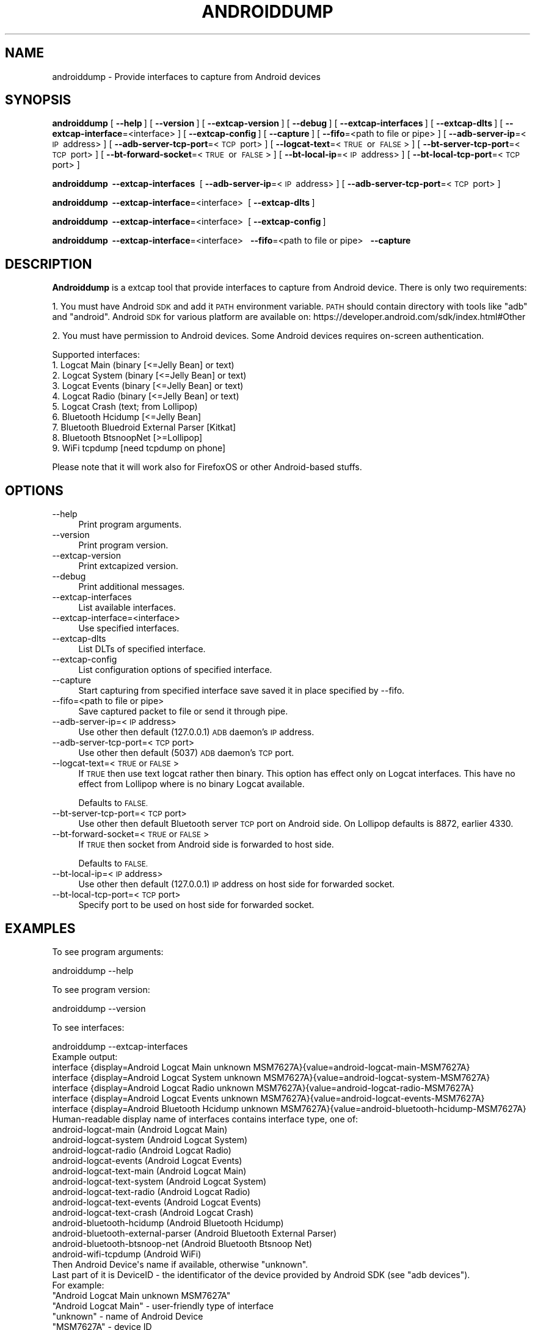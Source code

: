 .\" Automatically generated by Pod::Man 2.27 (Pod::Simple 3.28)
.\"
.\" Standard preamble:
.\" ========================================================================
.de Sp \" Vertical space (when we can't use .PP)
.if t .sp .5v
.if n .sp
..
.de Vb \" Begin verbatim text
.ft CW
.nf
.ne \\$1
..
.de Ve \" End verbatim text
.ft R
.fi
..
.\" Set up some character translations and predefined strings.  \*(-- will
.\" give an unbreakable dash, \*(PI will give pi, \*(L" will give a left
.\" double quote, and \*(R" will give a right double quote.  \*(C+ will
.\" give a nicer C++.  Capital omega is used to do unbreakable dashes and
.\" therefore won't be available.  \*(C` and \*(C' expand to `' in nroff,
.\" nothing in troff, for use with C<>.
.tr \(*W-
.ds C+ C\v'-.1v'\h'-1p'\s-2+\h'-1p'+\s0\v'.1v'\h'-1p'
.ie n \{\
.    ds -- \(*W-
.    ds PI pi
.    if (\n(.H=4u)&(1m=24u) .ds -- \(*W\h'-12u'\(*W\h'-12u'-\" diablo 10 pitch
.    if (\n(.H=4u)&(1m=20u) .ds -- \(*W\h'-12u'\(*W\h'-8u'-\"  diablo 12 pitch
.    ds L" ""
.    ds R" ""
.    ds C` ""
.    ds C' ""
'br\}
.el\{\
.    ds -- \|\(em\|
.    ds PI \(*p
.    ds L" ``
.    ds R" ''
.    ds C`
.    ds C'
'br\}
.\"
.\" Escape single quotes in literal strings from groff's Unicode transform.
.ie \n(.g .ds Aq \(aq
.el       .ds Aq '
.\"
.\" If the F register is turned on, we'll generate index entries on stderr for
.\" titles (.TH), headers (.SH), subsections (.SS), items (.Ip), and index
.\" entries marked with X<> in POD.  Of course, you'll have to process the
.\" output yourself in some meaningful fashion.
.\"
.\" Avoid warning from groff about undefined register 'F'.
.de IX
..
.nr rF 0
.if \n(.g .if rF .nr rF 1
.if (\n(rF:(\n(.g==0)) \{
.    if \nF \{
.        de IX
.        tm Index:\\$1\t\\n%\t"\\$2"
..
.        if !\nF==2 \{
.            nr % 0
.            nr F 2
.        \}
.    \}
.\}
.rr rF
.\"
.\" Accent mark definitions (@(#)ms.acc 1.5 88/02/08 SMI; from UCB 4.2).
.\" Fear.  Run.  Save yourself.  No user-serviceable parts.
.    \" fudge factors for nroff and troff
.if n \{\
.    ds #H 0
.    ds #V .8m
.    ds #F .3m
.    ds #[ \f1
.    ds #] \fP
.\}
.if t \{\
.    ds #H ((1u-(\\\\n(.fu%2u))*.13m)
.    ds #V .6m
.    ds #F 0
.    ds #[ \&
.    ds #] \&
.\}
.    \" simple accents for nroff and troff
.if n \{\
.    ds ' \&
.    ds ` \&
.    ds ^ \&
.    ds , \&
.    ds ~ ~
.    ds /
.\}
.if t \{\
.    ds ' \\k:\h'-(\\n(.wu*8/10-\*(#H)'\'\h"|\\n:u"
.    ds ` \\k:\h'-(\\n(.wu*8/10-\*(#H)'\`\h'|\\n:u'
.    ds ^ \\k:\h'-(\\n(.wu*10/11-\*(#H)'^\h'|\\n:u'
.    ds , \\k:\h'-(\\n(.wu*8/10)',\h'|\\n:u'
.    ds ~ \\k:\h'-(\\n(.wu-\*(#H-.1m)'~\h'|\\n:u'
.    ds / \\k:\h'-(\\n(.wu*8/10-\*(#H)'\z\(sl\h'|\\n:u'
.\}
.    \" troff and (daisy-wheel) nroff accents
.ds : \\k:\h'-(\\n(.wu*8/10-\*(#H+.1m+\*(#F)'\v'-\*(#V'\z.\h'.2m+\*(#F'.\h'|\\n:u'\v'\*(#V'
.ds 8 \h'\*(#H'\(*b\h'-\*(#H'
.ds o \\k:\h'-(\\n(.wu+\w'\(de'u-\*(#H)/2u'\v'-.3n'\*(#[\z\(de\v'.3n'\h'|\\n:u'\*(#]
.ds d- \h'\*(#H'\(pd\h'-\w'~'u'\v'-.25m'\f2\(hy\fP\v'.25m'\h'-\*(#H'
.ds D- D\\k:\h'-\w'D'u'\v'-.11m'\z\(hy\v'.11m'\h'|\\n:u'
.ds th \*(#[\v'.3m'\s+1I\s-1\v'-.3m'\h'-(\w'I'u*2/3)'\s-1o\s+1\*(#]
.ds Th \*(#[\s+2I\s-2\h'-\w'I'u*3/5'\v'-.3m'o\v'.3m'\*(#]
.ds ae a\h'-(\w'a'u*4/10)'e
.ds Ae A\h'-(\w'A'u*4/10)'E
.    \" corrections for vroff
.if v .ds ~ \\k:\h'-(\\n(.wu*9/10-\*(#H)'\s-2\u~\d\s+2\h'|\\n:u'
.if v .ds ^ \\k:\h'-(\\n(.wu*10/11-\*(#H)'\v'-.4m'^\v'.4m'\h'|\\n:u'
.    \" for low resolution devices (crt and lpr)
.if \n(.H>23 .if \n(.V>19 \
\{\
.    ds : e
.    ds 8 ss
.    ds o a
.    ds d- d\h'-1'\(ga
.    ds D- D\h'-1'\(hy
.    ds th \o'bp'
.    ds Th \o'LP'
.    ds ae ae
.    ds Ae AE
.\}
.rm #[ #] #H #V #F C
.\" ========================================================================
.\"
.IX Title "ANDROIDDUMP 1"
.TH ANDROIDDUMP 1 "2021-04-22" "3.4.5" "The Wireshark Network Analyzer"
.\" For nroff, turn off justification.  Always turn off hyphenation; it makes
.\" way too many mistakes in technical documents.
.if n .ad l
.nh
.SH "NAME"
androiddump \- Provide interfaces to capture from Android devices
.SH "SYNOPSIS"
.IX Header "SYNOPSIS"
\&\fBandroiddump\fR
[\ \fB\-\-help\fR\ ]
[\ \fB\-\-version\fR\ ]
[\ \fB\-\-extcap\-version\fR\ ]
[\ \fB\-\-debug\fR\ ]
[\ \fB\-\-extcap\-interfaces\fR\ ]
[\ \fB\-\-extcap\-dlts\fR\ ]
[\ \fB\-\-extcap\-interface\fR=<interface>\ ]
[\ \fB\-\-extcap\-config\fR\ ]
[\ \fB\-\-capture\fR\ ]
[\ \fB\-\-fifo\fR=<path\ to\ file\ or\ pipe>\ ]
[\ \fB\-\-adb\-server\-ip\fR=<\s-1IP\s0\ address>\ ]
[\ \fB\-\-adb\-server\-tcp\-port\fR=<\s-1TCP\s0\ port>\ ]
[\ \fB\-\-logcat\-text\fR=<\s-1TRUE\s0\ or\ \s-1FALSE\s0>\ ]
[\ \fB\-\-bt\-server\-tcp\-port\fR=<\s-1TCP\s0\ port>\ ]
[\ \fB\-\-bt\-forward\-socket\fR=<\s-1TRUE\s0\ or\ \s-1FALSE\s0>\ ]
[\ \fB\-\-bt\-local\-ip\fR=<\s-1IP\s0\ address>\ ]
[\ \fB\-\-bt\-local\-tcp\-port\fR=<\s-1TCP\s0\ port>\ ]
.PP
\&\fBandroiddump\fR
\&\ \fB\-\-extcap\-interfaces\fR\ 
[\ \fB\-\-adb\-server\-ip\fR=<\s-1IP\s0\ address>\ ]
[\ \fB\-\-adb\-server\-tcp\-port\fR=<\s-1TCP\s0\ port>\ ]
.PP
\&\fBandroiddump\fR
\&\ \fB\-\-extcap\-interface\fR=<interface>\ 
[\ \fB\-\-extcap\-dlts\fR\ ]
.PP
\&\fBandroiddump\fR
\&\ \fB\-\-extcap\-interface\fR=<interface>\ 
[\ \fB\-\-extcap\-config\fR\ ]
.PP
\&\fBandroiddump\fR
\&\ \fB\-\-extcap\-interface\fR=<interface>\ 
\&\ \fB\-\-fifo\fR=<path\ to\ file\ or\ pipe>\ 
\&\ \fB\-\-capture\fR\ 
.SH "DESCRIPTION"
.IX Header "DESCRIPTION"
\&\fBAndroiddump\fR is a extcap tool that provide interfaces to capture from
Android device. There is only two requirements:
.PP
1. You must have Android \s-1SDK\s0 and add it \s-1PATH\s0 environment variable.
\&\s-1PATH\s0 should contain directory with tools like \*(L"adb\*(R" and \*(L"android\*(R".
Android \s-1SDK\s0 for various platform are available on:
https://developer.android.com/sdk/index.html#Other
.PP
2. You must have permission to Android devices. Some Android devices requires
on-screen authentication.
.PP
Supported interfaces:
.IP "1. Logcat Main (binary [<=Jelly Bean] or text)" 4
.IX Item "1. Logcat Main (binary [<=Jelly Bean] or text)"
.PD 0
.IP "2. Logcat System (binary [<=Jelly Bean] or text)" 4
.IX Item "2. Logcat System (binary [<=Jelly Bean] or text)"
.IP "3. Logcat Events (binary [<=Jelly Bean] or text)" 4
.IX Item "3. Logcat Events (binary [<=Jelly Bean] or text)"
.IP "4. Logcat Radio (binary [<=Jelly Bean] or text)" 4
.IX Item "4. Logcat Radio (binary [<=Jelly Bean] or text)"
.IP "5. Logcat Crash (text; from Lollipop)" 4
.IX Item "5. Logcat Crash (text; from Lollipop)"
.IP "6. Bluetooth Hcidump [<=Jelly Bean]" 4
.IX Item "6. Bluetooth Hcidump [<=Jelly Bean]"
.IP "7. Bluetooth Bluedroid External Parser [Kitkat]" 4
.IX Item "7. Bluetooth Bluedroid External Parser [Kitkat]"
.IP "8. Bluetooth BtsnoopNet [>=Lollipop]" 4
.IX Item "8. Bluetooth BtsnoopNet [>=Lollipop]"
.IP "9. WiFi tcpdump [need tcpdump on phone]" 4
.IX Item "9. WiFi tcpdump [need tcpdump on phone]"
.PD
.PP
Please note that it will work also for FirefoxOS or other Android-based stuffs.
.SH "OPTIONS"
.IX Header "OPTIONS"
.IP "\-\-help" 4
.IX Item "--help"
Print program arguments.
.IP "\-\-version" 4
.IX Item "--version"
Print program version.
.IP "\-\-extcap\-version" 4
.IX Item "--extcap-version"
Print extcapized version.
.IP "\-\-debug" 4
.IX Item "--debug"
Print additional messages.
.IP "\-\-extcap\-interfaces" 4
.IX Item "--extcap-interfaces"
List available interfaces.
.IP "\-\-extcap\-interface=<interface>" 4
.IX Item "--extcap-interface=<interface>"
Use specified interfaces.
.IP "\-\-extcap\-dlts" 4
.IX Item "--extcap-dlts"
List DLTs of specified interface.
.IP "\-\-extcap\-config" 4
.IX Item "--extcap-config"
List configuration options of specified interface.
.IP "\-\-capture" 4
.IX Item "--capture"
Start capturing from specified interface save saved it in place specified by \-\-fifo.
.IP "\-\-fifo=<path to file or pipe>" 4
.IX Item "--fifo=<path to file or pipe>"
Save captured packet to file or send it through pipe.
.IP "\-\-adb\-server\-ip=<\s-1IP\s0 address>" 4
.IX Item "--adb-server-ip=<IP address>"
Use other then default (127.0.0.1) \s-1ADB\s0 daemon's \s-1IP\s0 address.
.IP "\-\-adb\-server\-tcp\-port=<\s-1TCP\s0 port>" 4
.IX Item "--adb-server-tcp-port=<TCP port>"
Use other then default (5037) \s-1ADB\s0 daemon's \s-1TCP\s0 port.
.IP "\-\-logcat\-text=<\s-1TRUE\s0 or \s-1FALSE\s0>" 4
.IX Item "--logcat-text=<TRUE or FALSE>"
If \s-1TRUE\s0 then use text logcat rather then binary. This option has effect only on
Logcat interfaces. This have no effect from Lollipop where is no binary Logcat
available.
.Sp
Defaults to \s-1FALSE.\s0
.IP "\-\-bt\-server\-tcp\-port=<\s-1TCP\s0 port>" 4
.IX Item "--bt-server-tcp-port=<TCP port>"
Use other then default Bluetooth server \s-1TCP\s0 port on Android side.
On Lollipop defaults is 8872, earlier 4330.
.IP "\-\-bt\-forward\-socket=<\s-1TRUE\s0 or \s-1FALSE\s0>" 4
.IX Item "--bt-forward-socket=<TRUE or FALSE>"
If \s-1TRUE\s0 then socket from Android side is forwarded to host side.
.Sp
Defaults to \s-1FALSE.\s0
.IP "\-\-bt\-local\-ip=<\s-1IP\s0 address>" 4
.IX Item "--bt-local-ip=<IP address>"
Use other then default (127.0.0.1) \s-1IP\s0 address on host side for forwarded socket.
.IP "\-\-bt\-local\-tcp\-port=<\s-1TCP\s0 port>" 4
.IX Item "--bt-local-tcp-port=<TCP port>"
Specify port to be used on host side for forwarded socket.
.SH "EXAMPLES"
.IX Header "EXAMPLES"
To see program arguments:
.PP
.Vb 1
\&    androiddump \-\-help
.Ve
.PP
To see program version:
.PP
.Vb 1
\&    androiddump \-\-version
.Ve
.PP
To see interfaces:
.PP
.Vb 1
\&    androiddump \-\-extcap\-interfaces
\&
\&  Example output:
\&    interface {display=Android Logcat Main unknown MSM7627A}{value=android\-logcat\-main\-MSM7627A}
\&    interface {display=Android Logcat System unknown MSM7627A}{value=android\-logcat\-system\-MSM7627A}
\&    interface {display=Android Logcat Radio unknown MSM7627A}{value=android\-logcat\-radio\-MSM7627A}
\&    interface {display=Android Logcat Events unknown MSM7627A}{value=android\-logcat\-events\-MSM7627A}
\&    interface {display=Android Bluetooth Hcidump unknown MSM7627A}{value=android\-bluetooth\-hcidump\-MSM7627A}
\&
\&    Human\-readable display name of interfaces contains interface type, one of:
\&        android\-logcat\-main (Android Logcat Main)
\&        android\-logcat\-system (Android Logcat System)
\&        android\-logcat\-radio (Android Logcat Radio)
\&        android\-logcat\-events (Android Logcat Events)
\&        android\-logcat\-text\-main (Android Logcat Main)
\&        android\-logcat\-text\-system (Android Logcat System)
\&        android\-logcat\-text\-radio (Android Logcat Radio)
\&        android\-logcat\-text\-events (Android Logcat Events)
\&        android\-logcat\-text\-crash (Android Logcat Crash)
\&        android\-bluetooth\-hcidump (Android Bluetooth Hcidump)
\&        android\-bluetooth\-external\-parser (Android Bluetooth External Parser)
\&        android\-bluetooth\-btsnoop\-net (Android Bluetooth Btsnoop Net)
\&        android\-wifi\-tcpdump (Android WiFi)
\&    Then Android Device\*(Aqs name if available, otherwise "unknown".
\&    Last part of it is DeviceID \- the identificator of the device provided by Android SDK (see "adb devices").
\&
\&    For example:
\&    "Android Logcat Main unknown MSM7627A"
\&
\&    "Android Logcat Main" \- user\-friendly type of interface
\&    "unknown" \- name of Android Device
\&    "MSM7627A" \- device ID
.Ve
.PP
To see interface DLTs:
.PP
.Vb 1
\&    androiddump \-\-extcap\-interface=android\-bluetooth\-hcidump\-MSM7627A \-\-extcap\-dlts
\&
\&  Example output:
\&    dlt {number=99}{name=BluetoothH4}{display=Bluetooth HCI UART transport layer plus pseudo\-header}
.Ve
.PP
To see interface configuration options:
.PP
.Vb 1
\&    androiddump \-\-extcap\-interface=android\-bluetooth\-hcidump\-MSM7627A \-\-extcap\-config
\&
\&  Example output:
\&    arg {number=0}{call=\-\-adb\-server\-ip}{display=ADB Server IP Address}{type=string}{default=127.0.0.1}
\&    arg {number=1}{call=\-\-adb\-server\-tcp\-port}{display=ADB Server TCP Port}{type=integer}{range=0,65535}{default=5037}
.Ve
.PP
To capture:
.PP
.Vb 1
\&    androiddump \-\-extcap\-interface=android\-bluetooth\-hcidump\-MSM7627A \-\-fifo=/tmp/bluetooth.pcapng \-\-capture
.Ve
.PP
\&\s-1NOTE:\s0 To stop capturing CTRL+C/kill/terminate application.
.SH "SEE ALSO"
.IX Header "SEE ALSO"
\&\fIwireshark\fR\|(1), \fItshark\fR\|(1), \fIdumpcap\fR\|(1), \fIextcap\fR\|(4)
.SH "NOTES"
.IX Header "NOTES"
\&\fBAndroiddump\fR is part of the \fBWireshark\fR distribution.  The latest version
of \fBWireshark\fR can be found at <https://www.wireshark.org>.
.PP
\&\s-1HTML\s0 versions of the Wireshark project man pages are available at:
<https://www.wireshark.org/docs/man\-pages>.
.SH "AUTHORS"
.IX Header "AUTHORS"
.Vb 3
\&  Original Author
\&  \-\-\-\-\-\-\-\- \-\-\-\-\-\-
\&  Michal Labedzki             <michal.labedzki[AT]tieto.com>
\&
\&
\&  Contributors
\&  \-\-\-\-\-\-\-\-\-\-\-\-
\&  Roland Knall              <rknall[AT]gmail.com>
.Ve

